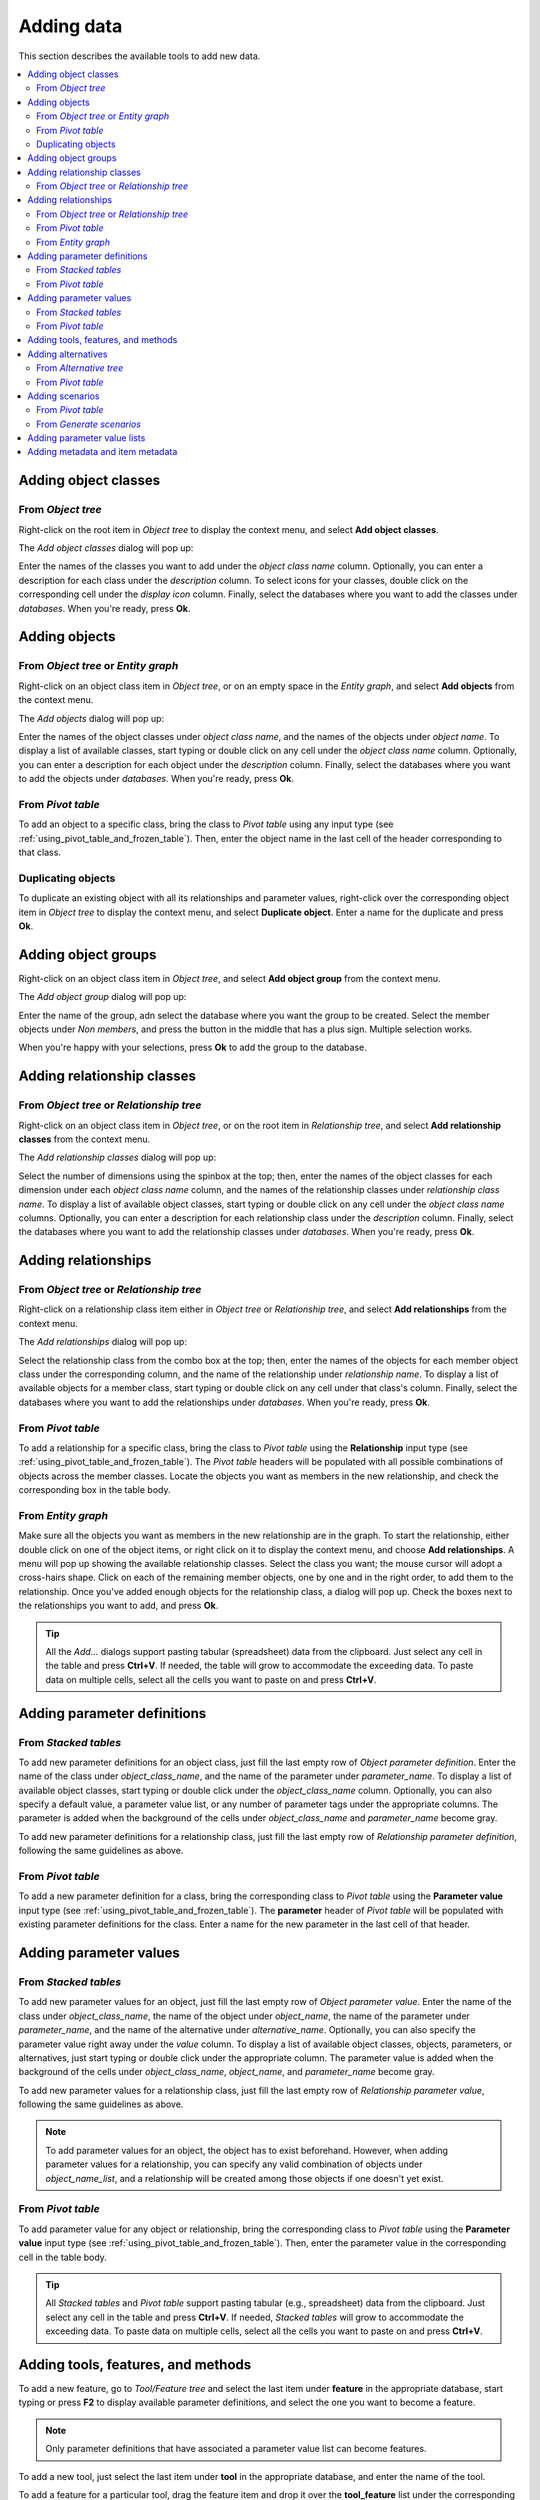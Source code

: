 
Adding data
-----------

This section describes the available tools to add new data.

.. contents::
   :local:


Adding object classes
=====================

From *Object tree*
~~~~~~~~~~~~~~~~~~

Right-click on the root item in *Object tree* to display the context menu, and select **Add object classes**.

The *Add object classes* dialog will pop up:

.. image:: img/add_object_classes_dialog.png
   :align: center

Enter the names of the classes you want to add under the *object class name* column. 
Optionally, you can enter a description for each class under the *description* column.
To select icons for your classes, double click on the corresponding cell under the *display icon* column.
Finally, select the databases where you want to add the classes under *databases*.
When you're ready, press **Ok**.

Adding objects
==============

From *Object tree* or *Entity graph*
~~~~~~~~~~~~~~~~~~~~~~~~~~~~~~~~~~~~

Right-click on an object class item in *Object tree*, or on an empty space in the *Entity graph*,
and select **Add objects** from the context menu.

The *Add objects* dialog will pop up:

.. image:: img/add_objects_dialog.png
   :align: center

Enter the names of the object classes under *object class name*, and the names of the objects under *object name*.
To display a list of available classes, start typing or double click on any cell under the *object class name* column.
Optionally, you can enter a description for each object under the *description* column.
Finally, select the databases where you want to add the objects under *databases*.
When you're ready, press **Ok**.

From *Pivot table*
~~~~~~~~~~~~~~~~~~
To add an object to a specific class, bring the class to *Pivot table* using any input type
(see :ref:`using_pivot_table_and_frozen_table`).
Then, enter the object name in the last cell of the header corresponding to that class.

Duplicating objects
~~~~~~~~~~~~~~~~~~~
To duplicate an existing object with all its relationships and parameter values,
right-click over the corresponding object item in *Object tree* to display the context menu,
and select **Duplicate object**. Enter a name for the duplicate and press **Ok**.


Adding object groups
====================

Right-click on an object class item in *Object tree*,
and select **Add object group** from the context menu.

The *Add object group* dialog will pop up:

.. image:: img/add_object_group_dialog.png
   :align: center

Enter the name of the group, adn select the database where you want the group to be created.
Select the member objects under *Non members*, and press the button in the middle that has a plus sign.
Multiple selection works.

When you're happy with your selections, press **Ok** to add the group to the database.


Adding relationship classes
===========================

From *Object tree* or *Relationship tree*
~~~~~~~~~~~~~~~~~~~~~~~~~~~~~~~~~~~~~~~~~
Right-click on an object class item in *Object tree*, or on the root item in *Relationship tree*,
and select **Add relationship classes** from the context menu.

The *Add relationship classes* dialog will pop up:

.. image:: img/add_relationship_classes_dialog.png
   :align: center

Select the number of dimensions using the spinbox at the top;
then, enter the names of the object classes for each dimension under each *object class name* column,
and the names of the relationship classes under *relationship class name*.
To display a list of available object classes, 
start typing or double click on any cell under the *object class name* columns.
Optionally, you can enter a description for each relationship class under the *description* column.
Finally, select the databases where you want to add the relationship classes under *databases*.
When you're ready, press **Ok**.


Adding relationships
====================

From *Object tree* or *Relationship tree*
~~~~~~~~~~~~~~~~~~~~~~~~~~~~~~~~~~~~~~~~~

Right-click on a relationship class item either in *Object tree* or *Relationship tree*,
and select **Add relationships** from the context menu.

The *Add relationships* dialog will pop up:

.. image:: img/add_relationships_dialog.png
   :align: center

Select the relationship class from the combo box at the top;
then, enter the names of the objects for each member object class under the corresponding column,
and the name of the relationship under *relationship name*.
To display a list of available objects for a member class, 
start typing or double click on any cell under that class's column.
Finally, select the databases where you want to add the relationships under *databases*.
When you're ready, press **Ok**.

From *Pivot table*
~~~~~~~~~~~~~~~~~~
To add a relationship for a specific class, 
bring the class to *Pivot table* using the **Relationship** input type
(see :ref:`using_pivot_table_and_frozen_table`).
The *Pivot table* headers will be populated
with all possible combinations of objects across the member classes.
Locate the objects you want as members in the new relationship,
and check the corresponding box in the table body.

From *Entity graph*
~~~~~~~~~~~~~~~~~~~
Make sure all the objects you want as members in the new relationship are in the graph.
To start the relationship, either double click on one of the object items,
or right click on it to display the context menu, and choose **Add relationships**.
A menu will pop up showing the available relationship classes.
Select the class you want; the mouse cursor will adopt a cross-hairs shape.
Click on each of the remaining member objects, one by one and in the right order, to add them to the relationship.
Once you've added enough objects for the relationship class, a dialog will pop up.
Check the boxes next to the relationships you want to add, and press **Ok**.

.. tip:: All the *Add...* dialogs support pasting tabular (spreadsheet) data from the clipboard.
   Just select any cell in the table and press **Ctrl+V**. 
   If needed, the table will grow to accommodate the exceeding data.
   To paste data on multiple cells, select all the cells you want to paste on and press **Ctrl+V**.

Adding parameter definitions
============================

From *Stacked tables*
~~~~~~~~~~~~~~~~~~~~~

To add new parameter definitions for an object class,
just fill the last empty row of *Object parameter definition*.
Enter the name of the class under *object_class_name*, and the name of the parameter under *parameter_name*.
To display a list of available object classes, 
start typing or double click under the *object_class_name* column.
Optionally, you can also specify a default value, a parameter value list, or any number of parameter tags
under the appropriate columns.
The parameter is added when the background of the cells under *object_class_name*
and *parameter_name* become gray.

To add new parameter definitions for a relationship class,
just fill the last empty row of *Relationship parameter definition*,
following the same guidelines as above.


From *Pivot table*
~~~~~~~~~~~~~~~~~~

To add a new parameter definition for a class,
bring the corresponding class to *Pivot table* using the **Parameter value** input type
(see :ref:`using_pivot_table_and_frozen_table`).
The **parameter** header of *Pivot table* will be populated
with existing parameter definitions for the class.
Enter a name for the new parameter in the last cell of that header.


Adding parameter values
=======================

From *Stacked tables*
~~~~~~~~~~~~~~~~~~~~~

To add new parameter values for an object,
just fill the last empty row of *Object parameter value*.
Enter the name of the class under *object_class_name*, the name of the object under *object_name*,
the name of the parameter under *parameter_name*, and the name of the alternative under *alternative_name*.
Optionally, you can also specify the parameter value right away under the *value* column.
To display a list of available object classes, objects, parameters, or alternatives,
just start typing or double click under the appropriate column.
The parameter value is added when the background of the cells under *object_class_name*,
*object_name*, and *parameter_name* become gray.

To add new parameter values for a relationship class,
just fill the last empty row of *Relationship parameter value*,
following the same guidelines as above.

.. note:: To add parameter values for an object, the object has to exist beforehand.
   However, when adding parameter values for a relationship, you can specify any valid combination
   of objects under *object_name_list*, and a relationship will be created among those objects
   if one doesn't yet exist.


From *Pivot table*
~~~~~~~~~~~~~~~~~~

To add parameter value for any object or relationship,
bring the corresponding class to *Pivot table* using the **Parameter value** input type
(see :ref:`using_pivot_table_and_frozen_table`).
Then, enter the parameter value in the corresponding cell in the table body.

.. tip:: All *Stacked tables* and *Pivot table* support pasting tabular (e.g., spreadsheet) data from the clipboard.
   Just select any cell in the table and press **Ctrl+V**. 
   If needed, *Stacked tables* will grow to accommodate the exceeding data.
   To paste data on multiple cells, select all the cells you want to paste on and press **Ctrl+V**.


Adding tools, features, and methods
===================================

To add a new feature, go to *Tool/Feature tree* and select the last item under **feature** in the appropriate database,
start typing or press **F2** to display available parameter definitions, and select the one you want to become a feature.

.. note:: Only parameter definitions that have associated a parameter value list can become features.

To add a new tool, just select the last item under **tool** in the appropriate database,
and enter the name of the tool.

To add a feature for a particular tool, drag the feature item and drop it over the **tool_feature** list
under the corresponding tool.

To add a new method for a tool-feature, select the last item under *tool_feature_method* (in the appropriate database),
start typing or press **F2** to display available methods, and select the one you want to add.


Adding alternatives
===================

From *Alternative tree*
~~~~~~~~~~~~~~~~~~~~~~~

To add a new alternative, just select the last item appropriate database,
and enter the name of the alternative.


From *Pivot table*
~~~~~~~~~~~~~~~~~~

Select the **Scenario** input type (see :ref:`using_pivot_table_and_frozen_table`).
To add a new alternative, enter a name in the last cell of the **alternative** header.

Adding scenarios
================

To add a new scenario, just select the last item under the appropriate database,
and enter the name of the scenario.

To add an alternative for a particular scenario, drag the alternative item from *Alternative tree*
and drop it under the corresponding scenario.
The position where you drop it determines the alternative's *rank* within the scenario.

.. note:: Alternatives with higher rank have priority when determining the parameter value for a certain scenario.
   If the parameter value is specified for two alternatives, and both of them happen to coexist in a same scenario,
   the value from the alternative with the higher rank is picked.

From *Pivot table*
~~~~~~~~~~~~~~~~~~

Select the **Scenario** input type (see :ref:`using_pivot_table_and_frozen_table`).
To add a new scenario, enter a name in the last cell of the **scenario** header.

From *Generate scenarios*
~~~~~~~~~~~~~~~~~~~~~~~~~

Scenarios can be added also by automatically generating them from existing alternatives.
Select the alternatives in *Alternative tree* (using **Ctrl** and **Shift** while clicking the items),
then right click to open a context menu.
Select **Generate scenarios...**

.. image:: img/generate_scenarios.png
   :align: center

Give the scenario names a prefix.
An index will be appended to the prefix automatically: **prefix01**, **prefix02**,...
Select appropriate operation from the combo box.
Checking the **Use base alternative** check box will add the selected alternative to
all generated scenarios as the lowest rank alternative.
The **Alternative by rank** list allows reordering the ranks of the alternatives.

Adding parameter value lists
============================

To add a new parameter value list, go to *Parameter value list* and select the last item under the appropriate database,
and enter the name of the list.

To add new values for the list, select the last empty item under the corresponding
list item, and enter the value. To enter a complex value, right-click on the empty item and select
**Open editor** from the context menu.

.. note:: To be actually added to the database, a parameter value list must have at least one value.


Adding metadata and item metadata
=================================

To add new metadata go to *Metadata* and add a new name and value to the last row.

To add a new link metadata for an item,
select an entity from one of the entity trees
or a parameter value from one of the parameter value tables.
Then go to *Item metadata* and select the appropriate metadata name and value on the last row.

